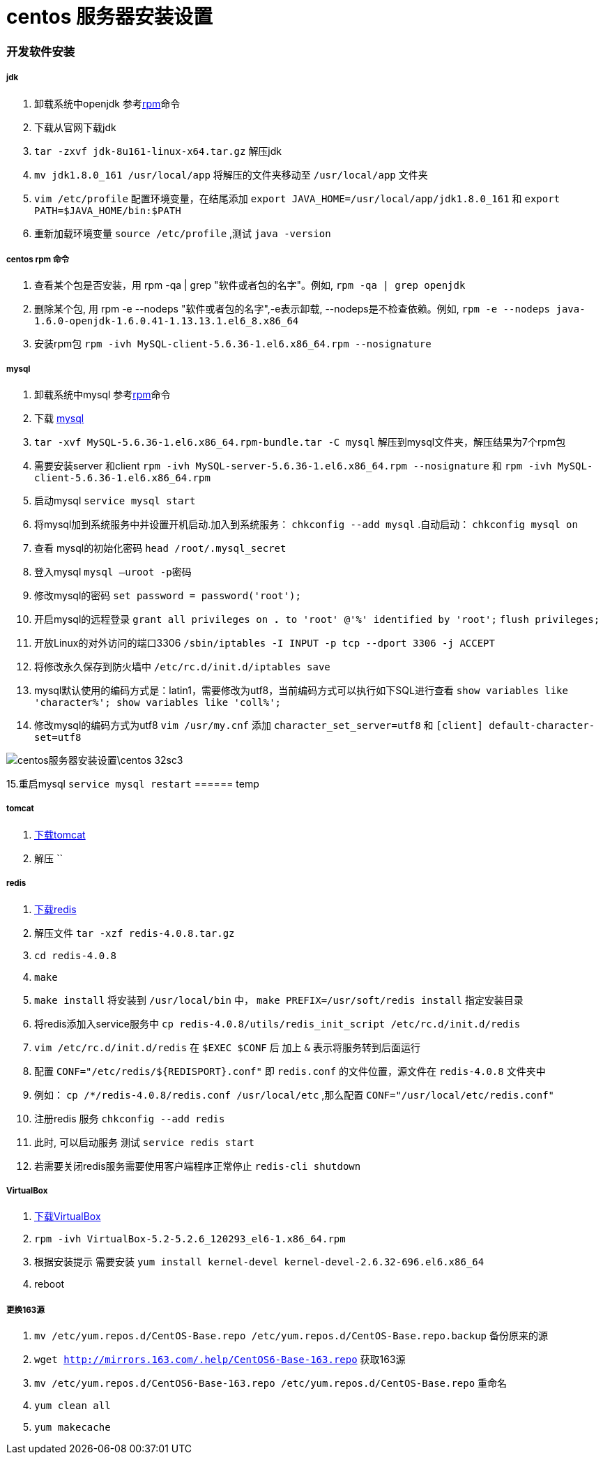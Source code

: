 = centos 服务器安装设置
// Settings:
:source-highlighter: prettify
:experimental:
:idprefix:
:idseparator: -
ifndef::env-github[:icons: font]
ifdef::env-github,env-browser[]
:toc: macro
:toclevels: 1
endif::[]
ifdef::env-github[]
:status:
:outfilesuffix: .adoc
:!toc-title:
:caution-caption: :fire:
:important-caption: :exclamation:
:note-caption: :paperclip:
:tip-caption: :bulb:
:warning-caption: :warning:
endif::[]

=== 开发软件安装
===== jdk
1. 卸载系统中openjdk 参考<<ref_rpm,rpm>>命令
1. 下载从官网下载jdk
2. `tar -zxvf jdk-8u161-linux-x64.tar.gz` 解压jdk
3. `mv jdk1.8.0_161 /usr/local/app` 将解压的文件夹移动至 `/usr/local/app` 文件夹
4. `vim /etc/profile` 配置环境变量，在结尾添加
`export JAVA_HOME=/usr/local/app/jdk1.8.0_161` 和
`export PATH=$JAVA_HOME/bin:$PATH`
5. 重新加载环境变量 `source /etc/profile` ,测试 `java -version`

===== centos rpm 命令[[ref_rpm]]
1. 查看某个包是否安装，用 rpm -qa | grep "软件或者包的名字"。例如,
`rpm -qa | grep openjdk`
2. 删除某个包, 用 rpm -e --nodeps "软件或者包的名字",-e表示卸载, --nodeps是不检查依赖。例如,
`rpm -e --nodeps java-1.6.0-openjdk-1.6.0.41-1.13.13.1.el6_8.x86_64`
3. 安装rpm包 `rpm -ivh MySQL-client-5.6.36-1.el6.x86_64.rpm --nosignature`

===== mysql
1. 卸载系统中mysql 参考<<ref_rpm,rpm>>命令
2. 下载 https://downloads.mysql.com/archives/community[mysql]
3. `tar -xvf MySQL-5.6.36-1.el6.x86_64.rpm-bundle.tar -C mysql` 解压到mysql文件夹，解压结果为7个rpm包
4. 需要安装server 和client
`rpm -ivh MySQL-server-5.6.36-1.el6.x86_64.rpm --nosignature` 和
`rpm -ivh MySQL-client-5.6.36-1.el6.x86_64.rpm`
5. 启动mysql `service mysql start`
6. 将mysql加到系统服务中并设置开机启动.加入到系统服务： `chkconfig --add mysql` .自动启动： `chkconfig mysql on`
7. 查看 mysql的初始化密码 `head /root/.mysql_secret`
8. 登入mysql `mysql –uroot -p密码`
9. 修改mysql的密码 `set password = password('root');`
10. 开启mysql的远程登录 `grant all privileges on *.* to 'root' @'%' identified by 'root';`  `flush privileges;`
11. 开放Linux的对外访问的端口3306 `/sbin/iptables -I INPUT -p tcp --dport 3306 -j ACCEPT`
12. 将修改永久保存到防火墙中 `/etc/rc.d/init.d/iptables save`
13. mysql默认使用的编码方式是：latin1，需要修改为utf8，当前编码方式可以执行如下SQL进行查看
    `show variables like 'character%'; show variables like 'coll%';`
14. 修改mysql的编码方式为utf8 `vim /usr/my.cnf` 添加 `character_set_server=utf8` 和 `[client] default-character-set=utf8`

image::centos服务器安装设置\centos-32sc3.jpg[]

15.重启mysql `service mysql restart`
====== temp

===== tomcat
1. http://tomcat.apache.org/download-70.cgi[下载tomcat]
2. 解压 ``

===== redis
1.  https://redis.io/download[下载redis]
2. 解压文件 `tar -xzf redis-4.0.8.tar.gz`
3. `cd redis-4.0.8`
4. `make`
5. `make install` 将安装到 `/usr/local/bin` 中， `make PREFIX=/usr/soft/redis install` 指定安装目录
6. 将redis添加入service服务中 `cp redis-4.0.8/utils/redis_init_script /etc/rc.d/init.d/redis`
7. `vim /etc/rc.d/init.d/redis` 在 `$EXEC $CONF` 后 加上 `&` 表示将服务转到后面运行
8. 配置 `CONF="/etc/redis/${REDISPORT}.conf"` 即 `redis.conf` 的文件位置，源文件在 `redis-4.0.8` 文件夹中
9. 例如： `cp /*/redis-4.0.8/redis.conf /usr/local/etc` ,那么配置 `CONF="/usr/local/etc/redis.conf"`
10. 注册redis 服务 `chkconfig --add redis`
10. 此时, 可以启动服务 测试 `service redis start`
11. 若需要关闭redis服务需要使用客户端程序正常停止 `redis-cli shutdown`

===== VirtualBox
1. https://www.virtualbox.org/wiki/Linux_Downloads[下载VirtualBox]
2. `rpm -ivh VirtualBox-5.2-5.2.6_120293_el6-1.x86_64.rpm`
3. 根据安装提示 需要安装 `yum install kernel-devel kernel-devel-2.6.32-696.el6.x86_64`
4. reboot

===== 更换163源
1. `mv /etc/yum.repos.d/CentOS-Base.repo /etc/yum.repos.d/CentOS-Base.repo.backup` 备份原来的源
2. `wget http://mirrors.163.com/.help/CentOS6-Base-163.repo` 获取163源
3. `mv /etc/yum.repos.d/CentOS6-Base-163.repo /etc/yum.repos.d/CentOS-Base.repo` 重命名
4. `yum clean all`
5. `yum makecache`
